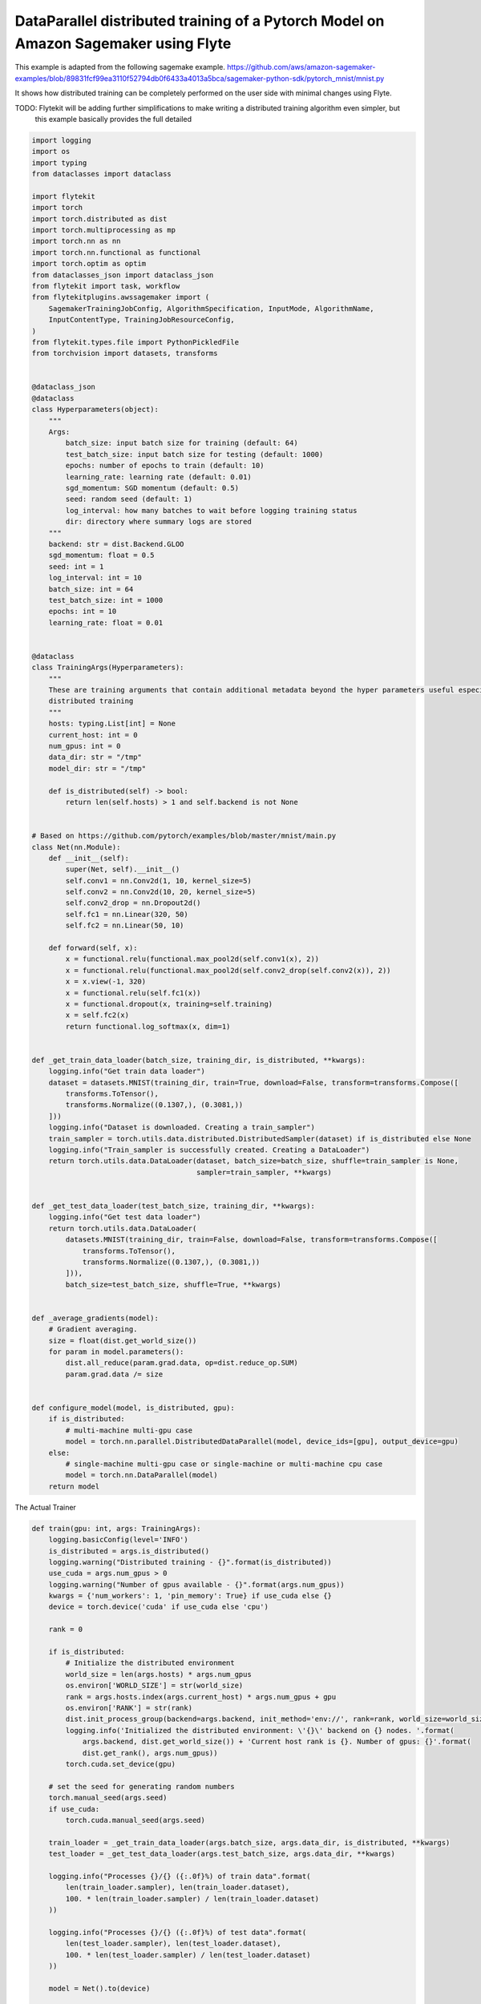 
.. DO NOT EDIT.
.. THIS FILE WAS AUTOMATICALLY GENERATED BY SPHINX-GALLERY.
.. TO MAKE CHANGES, EDIT THE SOURCE PYTHON FILE:
.. "auto_plugins/sagemaker_pytorch/sagemaker_pytorch_distributed_training.py"
.. LINE NUMBERS ARE GIVEN BELOW.

.. only:: html

    .. note::
        :class: sphx-glr-download-link-note

        Click :ref:`here <sphx_glr_download_auto_plugins_sagemaker_pytorch_sagemaker_pytorch_distributed_training.py>`
        to download the full example code

.. rst-class:: sphx-glr-example-title

.. _sphx_glr_auto_plugins_sagemaker_pytorch_sagemaker_pytorch_distributed_training.py:


DataParallel distributed training of a Pytorch Model on Amazon Sagemaker using Flyte
#####################################################################################

This example is adapted from the following sagemake example.
https://github.com/aws/amazon-sagemaker-examples/blob/89831fcf99ea3110f52794db0f6433a4013a5bca/sagemaker-python-sdk/pytorch_mnist/mnist.py

It shows how distributed training can be completely performed on the user side with minimal changes using Flyte.

TODO: Flytekit will be adding further simplifications to make writing a distributed training algorithm even simpler, but
      this example basically provides the full detailed

.. GENERATED FROM PYTHON SOURCE LINES 13-136

.. code-block:: default

    import logging
    import os
    import typing
    from dataclasses import dataclass

    import flytekit
    import torch
    import torch.distributed as dist
    import torch.multiprocessing as mp
    import torch.nn as nn
    import torch.nn.functional as functional
    import torch.optim as optim
    from dataclasses_json import dataclass_json
    from flytekit import task, workflow
    from flytekitplugins.awssagemaker import (
        SagemakerTrainingJobConfig, AlgorithmSpecification, InputMode, AlgorithmName,
        InputContentType, TrainingJobResourceConfig,
    )
    from flytekit.types.file import PythonPickledFile
    from torchvision import datasets, transforms


    @dataclass_json
    @dataclass
    class Hyperparameters(object):
        """
        Args:
            batch_size: input batch size for training (default: 64)
            test_batch_size: input batch size for testing (default: 1000)
            epochs: number of epochs to train (default: 10)
            learning_rate: learning rate (default: 0.01)
            sgd_momentum: SGD momentum (default: 0.5)
            seed: random seed (default: 1)
            log_interval: how many batches to wait before logging training status
            dir: directory where summary logs are stored
        """
        backend: str = dist.Backend.GLOO
        sgd_momentum: float = 0.5
        seed: int = 1
        log_interval: int = 10
        batch_size: int = 64
        test_batch_size: int = 1000
        epochs: int = 10
        learning_rate: float = 0.01


    @dataclass
    class TrainingArgs(Hyperparameters):
        """
        These are training arguments that contain additional metadata beyond the hyper parameters useful especially in
        distributed training
        """
        hosts: typing.List[int] = None
        current_host: int = 0
        num_gpus: int = 0
        data_dir: str = "/tmp"
        model_dir: str = "/tmp"

        def is_distributed(self) -> bool:
            return len(self.hosts) > 1 and self.backend is not None


    # Based on https://github.com/pytorch/examples/blob/master/mnist/main.py
    class Net(nn.Module):
        def __init__(self):
            super(Net, self).__init__()
            self.conv1 = nn.Conv2d(1, 10, kernel_size=5)
            self.conv2 = nn.Conv2d(10, 20, kernel_size=5)
            self.conv2_drop = nn.Dropout2d()
            self.fc1 = nn.Linear(320, 50)
            self.fc2 = nn.Linear(50, 10)

        def forward(self, x):
            x = functional.relu(functional.max_pool2d(self.conv1(x), 2))
            x = functional.relu(functional.max_pool2d(self.conv2_drop(self.conv2(x)), 2))
            x = x.view(-1, 320)
            x = functional.relu(self.fc1(x))
            x = functional.dropout(x, training=self.training)
            x = self.fc2(x)
            return functional.log_softmax(x, dim=1)


    def _get_train_data_loader(batch_size, training_dir, is_distributed, **kwargs):
        logging.info("Get train data loader")
        dataset = datasets.MNIST(training_dir, train=True, download=False, transform=transforms.Compose([
            transforms.ToTensor(),
            transforms.Normalize((0.1307,), (0.3081,))
        ]))
        logging.info("Dataset is downloaded. Creating a train_sampler")
        train_sampler = torch.utils.data.distributed.DistributedSampler(dataset) if is_distributed else None
        logging.info("Train_sampler is successfully created. Creating a DataLoader")
        return torch.utils.data.DataLoader(dataset, batch_size=batch_size, shuffle=train_sampler is None,
                                           sampler=train_sampler, **kwargs)


    def _get_test_data_loader(test_batch_size, training_dir, **kwargs):
        logging.info("Get test data loader")
        return torch.utils.data.DataLoader(
            datasets.MNIST(training_dir, train=False, download=False, transform=transforms.Compose([
                transforms.ToTensor(),
                transforms.Normalize((0.1307,), (0.3081,))
            ])),
            batch_size=test_batch_size, shuffle=True, **kwargs)


    def _average_gradients(model):
        # Gradient averaging.
        size = float(dist.get_world_size())
        for param in model.parameters():
            dist.all_reduce(param.grad.data, op=dist.reduce_op.SUM)
            param.grad.data /= size


    def configure_model(model, is_distributed, gpu):
        if is_distributed:
            # multi-machine multi-gpu case
            model = torch.nn.parallel.DistributedDataParallel(model, device_ids=[gpu], output_device=gpu)
        else:
            # single-machine multi-gpu case or single-machine or multi-machine cpu case
            model = torch.nn.DataParallel(model)
        return model



.. GENERATED FROM PYTHON SOURCE LINES 137-138

The Actual Trainer

.. GENERATED FROM PYTHON SOURCE LINES 138-211

.. code-block:: default

    def train(gpu: int, args: TrainingArgs):
        logging.basicConfig(level='INFO')
        is_distributed = args.is_distributed()
        logging.warning("Distributed training - {}".format(is_distributed))
        use_cuda = args.num_gpus > 0
        logging.warning("Number of gpus available - {}".format(args.num_gpus))
        kwargs = {'num_workers': 1, 'pin_memory': True} if use_cuda else {}
        device = torch.device('cuda' if use_cuda else 'cpu')

        rank = 0

        if is_distributed:
            # Initialize the distributed environment
            world_size = len(args.hosts) * args.num_gpus
            os.environ['WORLD_SIZE'] = str(world_size)
            rank = args.hosts.index(args.current_host) * args.num_gpus + gpu
            os.environ['RANK'] = str(rank)
            dist.init_process_group(backend=args.backend, init_method='env://', rank=rank, world_size=world_size)
            logging.info('Initialized the distributed environment: \'{}\' backend on {} nodes. '.format(
                args.backend, dist.get_world_size()) + 'Current host rank is {}. Number of gpus: {}'.format(
                dist.get_rank(), args.num_gpus))
            torch.cuda.set_device(gpu)

        # set the seed for generating random numbers
        torch.manual_seed(args.seed)
        if use_cuda:
            torch.cuda.manual_seed(args.seed)

        train_loader = _get_train_data_loader(args.batch_size, args.data_dir, is_distributed, **kwargs)
        test_loader = _get_test_data_loader(args.test_batch_size, args.data_dir, **kwargs)

        logging.info("Processes {}/{} ({:.0f}%) of train data".format(
            len(train_loader.sampler), len(train_loader.dataset),
            100. * len(train_loader.sampler) / len(train_loader.dataset)
        ))

        logging.info("Processes {}/{} ({:.0f}%) of test data".format(
            len(test_loader.sampler), len(test_loader.dataset),
            100. * len(test_loader.sampler) / len(test_loader.dataset)
        ))

        model = Net().to(device)

        model = configure_model(model, is_distributed, gpu)

        optimizer = optim.SGD(model.parameters(), lr=args.learning_rate, momentum=args.sgd_momentum)

        logging.info("[rank {}|local-rank {}] Totally {} epochs".format(rank, gpu, args.epochs + 1))
        for epoch in range(1, args.epochs + 1):
            model.train()
            for batch_idx, (data, target) in enumerate(train_loader, 1):
                if use_cuda:
                    data, target = data.cuda(non_blocking=True), target.cuda(non_blocking=True)
                optimizer.zero_grad()
                output = model(data)
                loss = functional.nll_loss(output, target)
                loss.backward()
                if is_distributed and not use_cuda:
                    # average gradients manually for multi-machine cpu case only
                    _average_gradients(model)
                optimizer.step()
                if batch_idx % args.log_interval == 0:
                    if not is_distributed or (is_distributed and rank == 0):
                        logging.info('[rank {}|local-rank {}] Train Epoch: {} [{}/{} ({:.0f}%)] Loss: {:.6f}'.format(
                            rank, gpu,
                            epoch, batch_idx * len(data), len(train_loader.sampler),
                                   100. * batch_idx / len(train_loader), loss.item()))
            test(model, test_loader, device)

        if not is_distributed or (is_distributed and rank == 0):
            save_model(model, args.model_dir)



.. GENERATED FROM PYTHON SOURCE LINES 212-213

Lets test the trained model

.. GENERATED FROM PYTHON SOURCE LINES 213-240

.. code-block:: default

    def test(model, test_loader, device):
        model.eval()
        test_loss = 0
        correct = 0
        with torch.no_grad():
            for data, target in test_loader:
                if device.type == 'cuda':
                    data, target = data.cuda(non_blocking=True), target.cuda(non_blocking=True)
                output = model(data)
                test_loss += functional.nll_loss(output, target, size_average=False).item()  # sum up batch loss
                pred = output.max(1, keepdim=True)[1]  # get the index of the max log-probability
                correct += pred.eq(target.view_as(pred)).sum().item()

        test_loss /= len(test_loader.dataset)
        logging.info('Test set: Average loss: {:.4f}, Accuracy: {}/{} ({:.0f}%)\n'.format(
            test_loss, correct, len(test_loader.dataset),
            100. * correct / len(test_loader.dataset)))


    def model_fn(model_dir):
        device = torch.device("cuda" if torch.cuda.is_available() else "cpu")
        model = torch.nn.DataParallel(Net())
        with open(os.path.join(model_dir, 'model.pth'), 'rb') as f:
            model.load_state_dict(torch.load(f))
        return model.to(device)



.. GENERATED FROM PYTHON SOURCE LINES 241-242

Save the model to a local path

.. GENERATED FROM PYTHON SOURCE LINES 242-337

.. code-block:: default

    def save_model(model, model_dir) -> PythonPickledFile:
        logging.info("Saving the model.")
        path = os.path.join(model_dir, 'model.pth')
        # recommended way from http://pytorch.org/docs/master/notes/serialization.html
        torch.save(model.cpu().state_dict(), path)
        print(f"Model saved to {path}")
        return path


    def download_training_data(training_dir):
        logging.info("Downloading train data")
        datasets.MNIST(training_dir, train=True, download=True, transform=transforms.Compose([
            transforms.ToTensor(),
            transforms.Normalize((0.1307,), (0.3081,))
        ]))


    def download_test_data(training_dir):
        logging.info("Downloading test data")
        datasets.MNIST(training_dir, train=False, download=True, transform=transforms.Compose([
            transforms.ToTensor(),
            transforms.Normalize((0.1307,), (0.3081,))
        ]))


    # https://github.com/aws/amazon-sagemaker-examples/blob/89831fcf99ea3110f52794db0f6433a4013a5bca/sagemaker-python-sdk/pytorch_mnist/mnist.py
    @task(
        task_config=SagemakerTrainingJobConfig(
            algorithm_specification=AlgorithmSpecification(
                input_mode=InputMode.FILE,
                algorithm_name=AlgorithmName.CUSTOM,
                algorithm_version="",
                input_content_type=InputContentType.TEXT_CSV,
            ),
            training_job_resource_config=TrainingJobResourceConfig(
                instance_type="ml.p3.8xlarge", instance_count=2, volume_size_in_gb=25,
            ),
        ),
        cache_version="1.0",
        cache=True,
        container_image="{{.image.sagemaker.fqn}}:smpytorch-{{.image.default.version}}",
    )
    def mnist_pytorch_job(hp: Hyperparameters) -> PythonPickledFile:
        # pytorch's save() function does not create a path if the path specified does not exist
        # therefore we must pass an existing path

        ctx = flytekit.current_context()
        data_dir = os.path.join(ctx.working_directory, "data")
        model_dir = os.path.join(ctx.working_directory, "model")
        os.makedirs(data_dir, exist_ok=True)
        os.makedirs(model_dir, exist_ok=True)
        args = TrainingArgs(
            hosts=ctx.distributed_training_context.hosts,
            current_host=ctx.distributed_training_context.current_host,
            num_gpus=torch.cuda.device_count(),
            batch_size=hp.batch_size,
            test_batch_size=hp.test_batch_size,
            epochs=hp.epochs,
            learning_rate=hp.learning_rate,
            sgd_momentum=hp.sgd_momentum,
            seed=hp.seed,
            log_interval=hp.log_interval,
            backend=hp.backend,
            data_dir=data_dir,
            model_dir=model_dir,
        )

        # Data shouldn't be downloaded by the functions called in mp.spawn due to race conditions
        # These can be replaced by Flyte's blob type inputs. Note that the data here are assumed
        # to be accessible via a local path
        download_training_data(args.data_dir)
        download_test_data(args.data_dir)

        if len(args.hosts) > 1:
            # Config MASTER_ADDR and MASTER_PORT for PyTorch Distributed Training
            os.environ['MASTER_ADDR'] = args.hosts[0]
            os.environ['MASTER_PORT'] = '29500'
            os.environ['NCCL_SOCKET_IFNAME'] = (ctx.distributed_training_context.network_interface_name)
            os.environ['NCCL_DEBUG'] = 'INFO'
            # The function is called as fn(i, *args), where i is the process index and args is the passed
            # through tuple of arguments.
            # https://pytorch.org/docs/stable/multiprocessing.html#torch.multiprocessing.spawn
            mp.spawn(train, nprocs=args.num_gpus, args=(args,))
        else:
            # Config for Multi GPU with a single instance training
            if args.num_gpus > 1:
                gpu_devices = ','.join([str(gpu_id) for gpu_id in range(args.num_gpus)])
                os.environ['CUDA_VISIBLE_DEVICES'] = gpu_devices
            train(-1, args)

        pth = os.path.join(model_dir, 'model.pth')
        print(f"Returning model @ {pth}")
        return pth



.. GENERATED FROM PYTHON SOURCE LINES 338-343

Create a pipeline
------------------
now the training and the plotting can be together put into a pipeline, in which case the training is performed first
followed by the plotting of the accuracy. Data is passed between them and the workflow itself outputs the image and
the serialize model

.. GENERATED FROM PYTHON SOURCE LINES 343-351

.. code-block:: default

    @workflow
    def pytorch_training_wf(hp: Hyperparameters) -> PythonPickledFile:
        return mnist_pytorch_job(hp=hp)


    if __name__ == "__main__":
        model = pytorch_training_wf(hp=Hyperparameters(epochs=2, batch_size=128))
        print(f"Model: {model}")


.. rst-class:: sphx-glr-timing

   **Total running time of the script:** ( 0 minutes  0.000 seconds)


.. _sphx_glr_download_auto_plugins_sagemaker_pytorch_sagemaker_pytorch_distributed_training.py:


.. only :: html

 .. container:: sphx-glr-footer
    :class: sphx-glr-footer-example



  .. container:: sphx-glr-download sphx-glr-download-python

     :download:`Download Python source code: sagemaker_pytorch_distributed_training.py <sagemaker_pytorch_distributed_training.py>`



  .. container:: sphx-glr-download sphx-glr-download-jupyter

     :download:`Download Jupyter notebook: sagemaker_pytorch_distributed_training.ipynb <sagemaker_pytorch_distributed_training.ipynb>`


.. only:: html

 .. rst-class:: sphx-glr-signature

    `Gallery generated by Sphinx-Gallery <https://sphinx-gallery.github.io>`_
